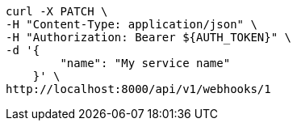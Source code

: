 [source,bash]
----
curl -X PATCH \
-H "Content-Type: application/json" \
-H "Authorization: Bearer ${AUTH_TOKEN}" \
-d '{
        "name": "My service name"
    }' \
http://localhost:8000/api/v1/webhooks/1
----
